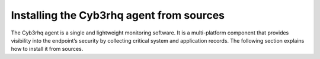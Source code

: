 .. Copyright (C) 2015, Cyb3rhq, Inc.

.. meta::
  :description: Learn more about how to install the Cyb3rhq agent from sources. Cyb3rhq can be installed on all major operating systems, including Linux, Windows, macOS, among others.

Installing the Cyb3rhq agent from sources
=======================================

The Cyb3rhq agent is a single and lightweight monitoring software. It is a multi-platform component that provides visibility into the endpoint’s security by collecting critical system and application records. The following section explains how to install it from sources.

.. tabs::

    .. group-tab:: Linux

        .. note::
        
           You need root user privileges to run all the commands described below. Since Cyb3rhq 3.5, it is necessary to have an Internet connection when following this process.

        .. note::
        
            CMake 3.12.4 is the minimal library version required to build the Cyb3rhq agent solution.

        .. note::
        
            GCC 9.4 is the minimal compiler version required to build the Cyb3rhq agent solution.

        #.  Install development tools and compilers. In Linux, this can easily be done using your distribution’s package manager:

            .. tabs::

                .. group-tab:: Yum

                    .. tabs::

                        .. tab:: CentOS 6/7

                            .. code-block:: console

                                # yum update -y
                                # yum install make gcc gcc-c++ policycoreutils-python automake autoconf libtool centos-release-scl openssl-devel wget bzip2 procps -y
                                # curl -OL http://packages.cyb3rhq.com/utils/gcc/gcc-9.4.0.tar.gz && tar xzf gcc-9.4.0.tar.gz  && cd gcc-9.4.0/ && ./contrib/download_prerequisites && ./configure --enable-languages=c,c++ --prefix=/usr --disable-multilib --disable-libsanitizer && make -j$(nproc) && make install && ln -fs /bin/g++ /usr/bin/c++ && ln -fs /bin/gcc /usr/bin/cc && cd .. && rm -rf gcc-*

                            CMake 3.18 installation

                            .. code-block:: console

                                # curl -OL https://packages.cyb3rhq.com/utils/cmake/cmake-3.18.3.tar.gz && tar -zxf cmake-3.18.3.tar.gz
                                # cd cmake-3.18.3 && ./bootstrap --no-system-curl
                                # make -j$(nproc) && make install
                                # cd .. && rm -rf cmake-*

                        .. tab:: CentOS 8

                            .. code-block:: console

                                # yum install make gcc gcc-c++ python3 python3-policycoreutils automake autoconf libtool openssl-devel cmake procps -y
                                # curl -OL http://packages.cyb3rhq.com/utils/gcc/gcc-9.4.0.tar.gz && tar xzf gcc-9.4.0.tar.gz  && cd gcc-9.4.0/ && ./contrib/download_prerequisites && ./configure --enable-languages=c,c++ --prefix=/usr --disable-multilib --disable-libsanitizer && make -j$(nproc) && make install && ln -fs /bin/g++ /usr/bin/c++ && ln -fs /bin/gcc /usr/bin/cc && cd .. && rm -rf gcc-*
                                # yum-config-manager --enable powertools
                                # yum install libstdc++-static -y

                            CMake 3.18 installation

                            .. code-block:: console

                                # curl -OL https://packages.cyb3rhq.com/utils/cmake/cmake-3.18.3.tar.gz && tar -zxf cmake-3.18.3.tar.gz && cd cmake-3.18.3 && ./bootstrap --no-system-curl && make -j$(nproc) && make install
                                # cd .. && rm -rf cmake-*
                                # export PATH=/usr/local/bin:$PATH

                .. group-tab:: APT

                    .. code-block:: console

                        # apt-get install python gcc g++ make libc6-dev curl policycoreutils automake autoconf libtool libssl-dev procps

                    CMake 3.18 installation

                    .. code-block:: console

                        # curl -OL https://packages.cyb3rhq.com/utils/cmake/cmake-3.18.3.tar.gz && tar -zxf cmake-3.18.3.tar.gz && cd cmake-3.18.3 && ./bootstrap --no-system-curl && make -j$(nproc) && make install
                        # cd .. && rm -rf cmake-*

                .. group-tab:: ZYpp

                    .. code-block:: console

                        # zypper install -y make gcc gcc-c++ policycoreutils-python automake autoconf libtool libopenssl-devel curl

                    CMake 3.18 installation

                    .. code-block:: console

                        # curl -OL https://packages.cyb3rhq.com/utils/cmake/cmake-3.18.3.tar.gz && tar -zxf cmake-3.18.3.tar.gz && cd cmake-3.18.3 && ./bootstrap --no-system-curl && make -j$(nproc) && make install
                        # cd .. && rm -rf cmake-*

                    .. note::
                    
                        For Suse 11, it is possible that some of the tools are not found in the package manager, in that case you can add the following official repository:

                            .. code-block:: console

                                # zypper addrepo http://download.opensuse.org/distribution/11.4/repo/oss/ oss

                .. group-tab:: Pacman
                
                    GCC/G++ 9.4 is the recommended version to build cyb3rhq.

                    .. code-block:: console

                        # pacman --noconfirm -Syu curl gcc make sudo wget expect gnupg perl-base perl fakeroot python brotli automake autoconf libtool gawk libsigsegv nodejs base-devel inetutils cmake

                .. group-tab:: APK

                    Alpine Package Keeper is the default package manager that Alpine Linux uses to manage its packages.

                    .. code-block:: console

                        # apk --update add automake autoconf cmake curl gcc gettext-dev g++ linux-headers libgcc libtool make procps python3 openssl-dev 

        #.  Download and extract the latest version:

            .. code-block:: console

                # curl -Ls https://github.com/cyb3rhq/cyb3rhq/archive/v|CYB3RHQ_CURRENT_FROM_SOURCES|.tar.gz | tar zx

        #.  Run the ``install.sh`` script. This will run a wizard that will guide you through the installation process using the Cyb3rhq sources:

            .. code-block:: console

                # cd cyb3rhq-|CYB3RHQ_CURRENT_FROM_SOURCES|
                # ./install.sh

            If you have previously compiled for another platform, you must clean the build using the Makefile in ``src``:

            .. code-block:: console

                # cd cyb3rhq-|CYB3RHQ_CURRENT_FROM_SOURCES|
                # make -C src clean
                # make -C src clean-deps

            .. note::
            
                During the installation, users can decide the installation path. Execute the ``./install.sh`` and select the language, set the installation mode to ``agent``, then set the installation path (``Choose where to install Cyb3rhq [/var/ossec]``). The default path of installation is ``/var/ossec``. A commonly used custom path might be ``/opt``. When choosing a different path than the default, if the directory already exists, the installer will ask to delete the directory or proceed by installing Cyb3rhq inside it. You can also run an :doc:`unattended installation </user-manual/reference/unattended-installation>`.

        #.  The script will ask about what kind of installation you want. Type agent in order to install a Cyb3rhq agent:

            .. code-block:: none
                :class: output

                1- What kind of installation do you want (manager, agent, local, hybrid or help)? agent

                
        .. rubric:: Next steps
           :class: h2
           
        Now that the agent is installed, the next step is to enroll the agent with the Cyb3rhq server. For more information about this process, please check the :doc:`/user-manual/agent/agent-enrollment/index` section.

        .. raw:: html

            <h2>Uninstall</h2>

        To uninstall the Cyb3rhq agent, set CYB3RHQ_HOME with the current installation path:

        .. code-block:: console

            # CYB3RHQ_HOME="/CYB3RHQ/INSTALLATION/PATH"

        Stop the service:

        .. code-block:: console

            # service cyb3rhq-agent stop 2> /dev/null

        Stop the daemon:

        .. code-block:: console

            # $CYB3RHQ_HOME/bin/cyb3rhq-control stop 2> /dev/null

        Remove the installation folder and all its content:

        .. code-block:: console

            # rm -rf $CYB3RHQ_HOME

        Delete the service:
        
        .. tabs::
          
            .. tab:: SysV init

                .. code-block:: console

                    # [ -f /etc/rc.local ] && sed -i'' '/cyb3rhq-control start/d' /etc/rc.local
                    # find /etc/{init.d,rc*.d} -name "*cyb3rhq*" | xargs rm -f

            .. tab:: Systemd

                .. code-block:: console

                    # find /etc/systemd/system -name "cyb3rhq*" | xargs rm -f
                    # systemctl daemon-reload

        Remove Cyb3rhq user and group:

            .. code-block:: console

                # userdel cyb3rhq 2> /dev/null
                # groupdel cyb3rhq 2> /dev/null

    .. group-tab:: Windows

        .. note::
        
            The following procedure has been tested on Ubuntu 22.04 and may work with other Debian/Ubuntu versions as well. It is required to use MinGW 10.

        #.  Set up the Ubuntu build environment. Install these dependencies to build the Windows Cyb3rhq agent installer on Ubuntu:

            .. code-block:: console

                # apt-get install curl gcc-mingw-w64 g++-mingw-w64-i686 g++-mingw-w64-x86-64 nsis make cmake

        #.  Set up Windows build environment. To generate the installer, the following dependencies must be in place on the Windows machine:

            -   `WiX Toolset <http://wixtoolset.org/>`_.
            -   .NET framework 3.5.1.
            -   Microsoft Windows SDK.

        #.  Download the Cyb3rhq source code on the Ubuntu machine and unzip it:

            .. code-block:: console

                # curl -Ls https://github.com/cyb3rhq/cyb3rhq/archive/v|CYB3RHQ_CURRENT_FROM_SOURCES|.tar.gz | tar zx
                # cd cyb3rhq-|CYB3RHQ_CURRENT_FROM_SOURCES|/src

        #.  Compile the Agent by running the ``make`` command:

            .. code-block:: console

                # make deps TARGET=winagent
                # make TARGET=winagent

            The following output will appear at the end of the building process:

            .. code-block:: none
                :class: output

                Done building winagent

        #.  Moves the entire repository to the Windows machine. It is recommended to compress it to speed up the process.

            .. code-block:: console

                # cd ../.. && zip -r cyb3rhq.zip cyb3rhq-|CYB3RHQ_CURRENT_FROM_SOURCES|

        #.  Decompress the repository on the Windows machine, run the ``cyb3rhq-installer-build-msi.bat`` script from the win32 folder.

            .. code-block:: doscon

                > cd cyb3rhq-|CYB3RHQ_CURRENT_FROM_SOURCES|\src\win32
                > .\cyb3rhq-installer-build-msi.bat

            If you do not want to sign the installer, you will have to comment or delete the signtool line in the previous script.

            .. code-block:: doscon

                :: signtool sign /a /tr http://timestamp.digicert.com /d "%MSI_NAME%" /fd SHA256 /td SHA256 "%MSI_NAME%"
                
        #.  Specify the version and the revision number when prompted. This will also generate the Windows installer file. In the following output, the version is set as |CYB3RHQ_CURRENT_WIN_FROM_SOURCES| and the revision is set as |CYB3RHQ_CURRENT_WIN_FROM_SOURCES_REV|. This generates the Windows installer ``cyb3rhq-agent-|CYB3RHQ_CURRENT_WIN_FROM_SOURCES|-|CYB3RHQ_CURRENT_WIN_FROM_SOURCES_REV|.msi``
        
            .. code-block:: doscon
            
                C:\cyb3rhq\cyb3rhq-|CYB3RHQ_CURRENT_FROM_SOURCES|\src\win32>REM IF VERSION or REVISION are empty, ask for their value

                C:\cyb3rhq\cyb3rhq-|CYB3RHQ_CURRENT_FROM_SOURCES|\src\win32>IF [] == [] set /p VERSION=Enter the version of the Cyb3rhq agent (x.y.z):
                Enter the version of the Cyb3rhq agent (x.y.z):|CYB3RHQ_CURRENT_WIN_FROM_SOURCES|

                C:\cyb3rhq\cyb3rhq-|CYB3RHQ_CURRENT_FROM_SOURCES|\src\win32>IF [] == [] set /p REVISION=Enter the revision of the Cyb3rhq agent:
                Enter the revision of the Cyb3rhq agent:1

                C:\cyb3rhq\cyb3rhq-|CYB3RHQ_CURRENT_FROM_SOURCES|\src\win32>SET MSI_NAME=cyb3rhq-agent-|CYB3RHQ_CURRENT_WIN_FROM_SOURCES|-|CYB3RHQ_CURRENT_WIN_FROM_SOURCES_REV|.msi

        #.   Proceed to install cyb3rhq-agent-|CYB3RHQ_CURRENT_FROM_SOURCES|-|CYB3RHQ_CURRENT_WIN_FROM_SOURCES_REV|.msi  by following the :doc:`installation guide </installation-guide/cyb3rhq-agent/cyb3rhq-agent-package-windows>`.

        .. rubric:: Next steps
           :class: h2
           
        Now that the agent is installed, the next step is to enroll the agent with the Cyb3rhq server. For more information about this process, please check the :doc:`/user-manual/agent/agent-enrollment/index` section.

        .. raw:: html

            <h2>Uninstall</h2>

        To uninstall the agent, the original MSI file will be needed to perform the unattended process:

        .. code-block:: doscon

            msiexec.exe /x cyb3rhq-agent-|CYB3RHQ_CURRENT_WIN_FROM_SOURCES|-|CYB3RHQ_CURRENT_WIN_FROM_SOURCES_REV|.msi /qn

    .. group-tab:: macOS

        #. Install brew, a package manager for macOS:

            .. code-block:: console

                $ /bin/bash -c "$(curl -fsSL https://raw.githubusercontent.com/Homebrew/install/HEAD/install.sh)"

            .. warning::
                In some macOS versions, this first command may fail reporting that `homebrew/core` is shallow clone. If this happens, run the following commands to solve it.

                .. code-block:: console

                    $ rm -rf "/usr/local/Homebrew/Library/Taps/homebrew/homebrew-core"
                    $ brew tap homebrew/core

                After that, run again the first one to properly install brew:

                .. code-block:: console

                    $ /bin/bash -c "$(curl -fsSL https://raw.githubusercontent.com/Homebrew/install/HEAD/install.sh)"

        #. Install development tools and compilers through brew.

            .. code-block:: console

                $ brew install automake autoconf libtool cmake

        #.  Download and extract the latest version:

            .. code-block:: console

                # curl -Ls https://github.com/cyb3rhq/cyb3rhq/archive/v|CYB3RHQ_CURRENT_FROM_SOURCES|.tar.gz | tar zx

            .. note::
            
                All the commands described below need to be executed with root user privileges.

        #.  Run the ``install.sh`` script. This will run a wizard that will guide you through the installation process using the Cyb3rhq sources:

            .. code-block:: console

                # cd cyb3rhq-|CYB3RHQ_CURRENT_FROM_SOURCES|
                # USER_DIR="/Library/Ossec" ./install.sh

            .. note::
            
                Note that with the variable ``USER_DIR``, it has been indicated that the agent installation path is ``/Library/Ossec``

            If you have previously compiled for another platform, you must clean the build using the Makefile in ``src``:

            .. code-block:: console

                # cd cyb3rhq-|CYB3RHQ_CURRENT_FROM_SOURCES|
                # make -C src clean
                # make -C src clean-deps

            .. note::
            
                During the installation, users can decide the installation path. Execute the ``./install.sh`` and select the language, set the installation mode to ``agent``, then set the installation path (``Choose where to install Cyb3rhq [/Library/Ossec]``). The default path of installation is ``/Library/Ossec``. When choosing a different path than the default, if the directory already exists, the installer will ask to delete the directory or proceed by installing Cyb3rhq inside it. You can also run an :doc:`unattended installation </user-manual/reference/unattended-installation>`.

        #. The script will ask about what kind of installation you want. Type agent in order to install a Cyb3rhq agent:

            .. code-block:: none
                :class: output

                1- What kind of installation do you want (manager, agent, local, hybrid, or help)? agent

        .. rubric:: Next steps
           :class: h2
          
        Now that the agent is installed, the next step is to enroll the agent with the Cyb3rhq server. For more information about this process, please check the :doc:`/user-manual/agent/agent-enrollment/index` section.

        .. raw:: html

            <h2>Uninstall</h2>

        To uninstall Cyb3rhq agent, set ``CYB3RHQ_HOME`` with the current installation path:

        .. code-block:: console

            # CYB3RHQ_HOME="/CYB3RHQ/INSTALLATION/PATH"

        Stop the service:

        .. code-block:: console

            # service cyb3rhq-agent stop 2> /dev/null

        Stop the daemon:

        .. code-block:: console

            # $CYB3RHQ_HOME/bin/cyb3rhq-control stop 2> /dev/null

        Remove the installation folder and all its content:

        .. code-block:: console

            # rm -rf $CYB3RHQ_HOME

        Delete the service:

        .. code-block:: console

            # rm -rf /Library/StartupItems/CYB3RHQ

        Remove Cyb3rhq user and group:

        .. code-block:: console

            # dscl . -delete "/Users/cyb3rhq" > /dev/null 2>&1
            # dscl . -delete "/Groups/cyb3rhq" > /dev/null 2>&1

    .. group-tab:: AIX

        AIX 6.1 TL9 or greater is the supported version for the following installation procedure. 

        .. note::

            All the commands described below need to be executed with root user privileges. Since Cyb3rhq 3.5, it is necessary to have an Internet connection when following this process.

        #.  Install development tools and compilers.

            #.  Download the ``wget`` tool.

                .. code-block:: console

                    # rpm -Uvh --nodeps http://packages-dev.cyb3rhq.com/deps/aix/wget-1.19-1.aix6.1.ppc.rpm

            #.  Download the following script.

                .. code-block:: console

                    # wget https://raw.githubusercontent.com/cyb3rhq/cyb3rhq-packages/|CYB3RHQ_CURRENT_MINOR_FROM_SOURCES|/aix/generate_cyb3rhq_packages.sh --no-check-certificate

                .. note::
                
                    If you can’t download the script this way, then you should download it using another machine and copy it to the AIX machine via the scp utility.

            #.  Download bash and libiconv.
            
                .. code-block:: console
                
                    # rpm -Uvh --nodeps http://packages-dev.cyb3rhq.com/deps/aix/bash-4.4-4.aix6.1.ppc.rpm
                    # rpm -Uvh --nodeps http://packages-dev.cyb3rhq.com/deps/aix/libiconv-1.14-22.aix6.1.ppc.rpm

            #.  Install the necessary dependencies using the script.

                .. code-block:: console

                    # chmod +x generate_cyb3rhq_packages.sh
                    # ./generate_cyb3rhq_packages.sh -e

            .. note::
            
                This step may take a few minutes.

        #.  Download the latest version.

            .. code-block:: console

                # wget -O cyb3rhq.tar.gz --no-check-certificate https://api.github.com/repos/cyb3rhq/cyb3rhq/tarball/v|CYB3RHQ_CURRENT_FROM_SOURCES| 
                # gunzip -c cyb3rhq.tar.gz | tar -xvf -

            .. note::
            
                If you can't download the repository this way, then you should copy it via the scp utility.

        #.  Compile the sources.

            .. code-block:: console

                # cd cyb3rhq-|CYB3RHQ_CURRENT_FROM_SOURCES|
                # cd src
                # gmake clean-deps
                # gmake clean
                # gmake deps TARGET=agent RESOURCES_URL=http://packages.cyb3rhq.com/deps/27
                # gmake TARGET=agent USE_SELINUX=no PREFIX=/var/ossec

        #.  Run the ``install.sh`` script. This will run a wizard that will guide you through the installation process using the Cyb3rhq sources:

            .. code-block:: console

                # cd ..
                # ./install.sh

            If you have previously compiled for another platform, you must clean the build using the Makefile in ``src``:

            .. code-block:: console

                # gmake -C src clean-deps
                # gmake -C src clean

            .. note::
            
                During the installation, users can decide the installation path. Execute the ``./install.sh`` and select the language, set the installation mode to ``agent``, then set the installation path (``Choose where to install Cyb3rhq [/var/ossec]``). The default path of installation is ``/var/ossec``. A commonly used custom path might be ``/opt``. When choosing a different path than the default, if the directory already exists, the installer will ask to delete the directory or proceed by installing Cyb3rhq inside it. You can also run an  :doc:`unattended installation </user-manual/reference/unattended-installation>`.

        #.  Finally, apply the following configuration:

            .. code-block:: console

                # sed '/System inventory/,/^$/{/^$/!d;}' /var/ossec/etc/ossec.conf > /var/ossec/etc/ossec.conf.tmp
                # mv /var/ossec/etc/ossec.conf.tmp /var/ossec/etc/ossec.conf

            .. note::
            
                Note that the above commands have been executed for the default installation path ``/var/ossec``. If you have installed the agent in another path, you will have to modify the path of those commands.

        .. rubric:: Next steps
           :class: h2
          
        Now that the agent is installed, the next step is to enroll the agent with the Cyb3rhq server. For more information about this process, please check the :doc:`/user-manual/agent/agent-enrollment/index` section.

        .. raw:: html

            <h2>Uninstall</h2>

        To uninstall Cyb3rhq agent, set ``CYB3RHQ_HOME`` with the current installation path:

            .. code-block:: console

                # CYB3RHQ_HOME="/CYB3RHQ/INSTALLATION/PATH"

        Stop the service:

            .. code-block:: console

                # service cyb3rhq-agent stop 2> /dev/null

        Stop the daemon:

            .. code-block:: console

                # $CYB3RHQ_HOME/bin/cyb3rhq-control stop 2> /dev/null

        Remove the installation folder and all its content:

            .. code-block:: console

                # rm -rf $CYB3RHQ_HOME

        Delete the service:

            .. code-block:: console

                # find /etc/rc.d -name "*cyb3rhq*" | xargs rm -f

        Remove Cyb3rhq user and group:

            .. code-block:: console

                # userdel cyb3rhq 2> /dev/null
                # groupdel cyb3rhq 2> /dev/null

    .. group-tab:: HP-UX

        .. note::
        
            All the commands described below need to be executed with root user privileges. Since Cyb3rhq 3.5, it is necessary to have an Internet connection when following this process.

        #.  Install development tools and compilers.

            #.  Download the ``depothelper-2.10-hppa_32-11.31.depot`` file.

                .. code-block:: console

                    # /usr/local/bin/wget https://github.com/cyb3rhq/cyb3rhq-packages/raw/master/hp-ux/depothelper-2.10-hppa_32-11.31.depot --no-check-certificate

                .. note::
                
                    If you can’t download the script this way, then you should download it using another machine and copy it to the HP-UX machine via the scp utility.

            #.  Install the package manager. The absolute path to the depot file is used.

                .. code-block:: console

                    # swinstall -s /ABSOLUTE/PATH/depothelper-2.10-hppa_32-11.31.depot \*

            #.  Download the ``wget`` tool (If it is not installed).

                .. code-block:: console

                    # /usr/local/bin/depothelper -f wget

            #.  Download the following script

                .. code-block:: console

                    # /usr/local/bin/wget https://raw.githubusercontent.com/cyb3rhq/cyb3rhq-packages/master/hp-ux/generate_cyb3rhq_packages.sh --no-check-certificate

                .. note::
                
                    If you can't download the script this way, then you should copy it via the scp utility.

            #.  Install the necessary dependencies using the script.

                .. code-block:: console

                    # chmod +x generate_cyb3rhq_packages.sh
                    # ./generate_cyb3rhq_packages.sh -e

            .. note::
            
                This step may take a long time.

        #.  Download the latest version.

            .. code-block:: console

                # /usr/local/bin/curl -k -L -O https://github.com/cyb3rhq/cyb3rhq/archive/v|CYB3RHQ_CURRENT_FROM_SOURCES|.zip && /usr/local/bin/unzip v|CYB3RHQ_CURRENT_FROM_SOURCES|

            .. note::
            
                If you can't download the repository this way, then you should copy it via the scp utility.

        #.  Compile the sources.

            .. code-block:: console

                # cd cyb3rhq-|CYB3RHQ_CURRENT_FROM_SOURCES|
                # /usr/local/bin/gmake -C src deps RESOURCES_URL=http://packages.cyb3rhq.com/deps/27 TARGET=agent
                # /usr/local/bin/gmake -C src TARGET=agent USE_SELINUX=no

        #.  Run the ``install.sh`` script. This will run a wizard that will guide you through the installation process using the Cyb3rhq sources:

            .. code-block:: console

                # ./install.sh

            If you have previously compiled for another platform, you must clean the build using the Makefile in ``src``:

            .. code-block:: console

                # /usr/local/bin/gmake -C src clean-deps
                # /usr/local/bin/gmake -C src clean

            .. note::
            
                During the installation, users can decide the installation path. Execute the ``./install.sh`` and select the language, set the installation mode to ``agent``, then set the installation path (``Choose where to install Cyb3rhq [/var/ossec]``). The default path of installation is ``/var/ossec``. A commonly used custom path might be ``/opt``. When choosing a different path than the default, if the directory already exists, the installer will ask to delete the directory or proceed by installing Cyb3rhq inside it. You can also run an  :doc:`unattended installation </user-manual/reference/unattended-installation>`.

        .. rubric:: Next steps
           :class: h2
          
        Now that the agent is installed, the next step is to enroll the agent with the Cyb3rhq server. For more information about this process, please check the :doc:`/user-manual/agent/agent-enrollment/index` section.

        .. raw:: html

            <h2>Uninstall</h2>

        To uninstall Cyb3rhq agent, set ``CYB3RHQ_HOME`` with the current installation path:

        .. code-block:: console

            # CYB3RHQ_HOME="/CYB3RHQ/INSTALLATION/PATH"

        Stop the service:

            .. code-block:: console

                # service cyb3rhq-agent stop 2> /dev/null

        Stop the daemon:

            .. code-block:: console

                # $CYB3RHQ_HOME/bin/cyb3rhq-control stop 2> /dev/null

        Remove the installation folder and all its content:

            .. code-block:: console

                # rm -rf $CYB3RHQ_HOME

        Delete the service:

            .. code-block:: console

                # find /sbin/{init.d,rc*.d} -name "*cyb3rhq*" | xargs rm -f

        Remove Cyb3rhq user and group:

            .. code-block:: console

                # userdel cyb3rhq 2> /dev/null
                # groupdel cyb3rhq 2> /dev/null

    .. group-tab:: Solaris

        This section describes how to download and build the Cyb3rhq agent from sources for the following Solaris versions:

        -   For Solaris i386
        -   For Solaris SPARC

        .. tabs::

            .. tab:: Solaris 10

                .. note::
                
                    All the commands described below need to be executed with root user privileges. Since Cyb3rhq 3.5, it is necessary to have an Internet connection when following this process.

                #.  Install development tools and compilers.

                    #.  Run the bash shell and install pkgutil.

                        .. code-block:: console

                            # bash
                            # PATH="${PATH}:/usr/sbin:/usr/bin:/usr/sbin/:/opt/csw/gnu/:/usr/sfw/bin/:/opt/csw/bin/"
                            # export PATH
                            # pkgadd -d http://get.opencsw.org/now

                    #.  Install the following tools:

                        .. code-block:: console

                            # /opt/csw/bin/pkgutil -y -i git cmake automake autoconf gmake libtool wget curl gcc5core gcc5g++ gtar

                    #.  Download and build the gcc/g++ 5.5 compiler:

                        .. code-block:: console

                            # curl -L http://packages.cyb3rhq.com/utils/gcc/gcc-5.5.0.tar.gz | gtar xz && cd gcc-5.5.0
                            # curl -L http://packages.cyb3rhq.com/utils/gcc/mpfr-2.4.2.tar.bz2 | gtar xj && mv mpfr-2.4.2 mpfr
                            # curl -L http://packages.cyb3rhq.com/utils/gcc/gmp-4.3.2.tar.bz2 | gtar xj && mv gmp-4.3.2 gmp
                            # curl -L http://packages.cyb3rhq.com/utils/gcc/mpc-0.8.1.tar.gz | gtar xz && mv mpc-0.8.1 mpc
                            # curl -L http://packages.cyb3rhq.com/utils/gcc/isl-0.14.tar.bz2 | gtar xj && mv isl-0.14 isl
                            # unset CPLUS_INCLUDE_PATH && unset LD_LIBRARY_PATH
                            # export PATH=/usr/sbin:/usr/bin:/usr/ccs/bin:/opt/csw/bin
                            # mkdir -p /usr/local
                            # ./configure --prefix=/usr/local/gcc-5.5.0 --enable-languages=c,c++ --disable-multilib --disable-libsanitizer --disable-bootstrap --with-ld=/usr/ccs/bin/ld --without-gnu-ld --with-gnu-as --with-as=/opt/csw/bin/gas
                            # gmake && gmake install
                            # export CPLUS_INCLUDE_PATH=/usr/local/gcc-5.5.0/include/c++/5.5.0
                            # export LD_LIBRARY_PATH=/usr/local/gcc-5.5.0/lib
                            # echo "export PATH=/usr/sbin:/usr/bin:/usr/ccs/bin:/opt/csw/bin" >> /etc/profile
                            # echo "export CPLUS_INCLUDE_PATH=/usr/local/gcc-5.5.0/include/c++/5.5.0" >> /etc/profile
                            # echo "export LD_LIBRARY_PATH=/usr/local/gcc-5.5.0/lib" >> /etc/profile
                            # rm -rf gcc-*
                            # ln -sf /usr/local/gcc-5.5.0/bin/g++ /usr/bin/g++
                            # cd ..

                        .. note::
                        
                            The ``gmake`` step will take several minutes to complete. This is normal behavior.

                    #.  Install cmake library:

                        .. code-block:: console

                            # curl -sL http://packages.cyb3rhq.com/utils/cmake/cmake-3.18.3.tar.gz | gtar xz
                            # cd cmake-3.18.3
                            # ./bootstrap
                            # gmake && gmake install
                            # cd .. && rm -rf cmake-3.18.3
                            # ln -sf /usr/local/bin/cmake /usr/bin/cmake

                    #.  Download and install perl 5.10.1.
                    
                        .. code-block:: console
                        
                            # wget http://www.cpan.org/src/5.0/perl-5.10.1.tar.gz
                            # gunzip ./perl-5.10.1.tar.gz && tar xvf perl-5.10.1.tar
                            # cd perl-5.10.1
                            # ./Configure -Dcc=gcc -d -e -s
                            # gmake clean && gmake -d -s
                            # gmake install -d -s
                            # cd ..
                    
                    #.  Remove the old version of perl and replace it with perl 5.10.1.
                    
                        .. code-block:: console
                        
                            # rm /usr/bin/perl
                            # mv /opt/csw/bin/perl5.10.1 /usr/bin/
                            # mv /usr/bin/perl5.10.1 /usr/bin/perl
                            # rm -rf perl-5.10.1*

                #.  Download the latest version of Cyb3rhq.

                    .. code-block:: console

                        # /opt/csw/bin/git clone -b v|CYB3RHQ_CURRENT_FROM_SOURCES| https://github.com/cyb3rhq/cyb3rhq.git

                #.  Compile the sources.

                    *   For Solaris 10 i386:

                        .. code-block:: console

                            # export PATH=/usr/local/gcc-5.5.0/bin:/usr/sbin:/usr/bin:/usr/ccs/bin:/opt/csw/bin:/opt/csw/gnu
                            # export CPLUS_INCLUDE_PATH=/usr/local/gcc-5.5.0/include/c++/5.5.0
                            # export LD_LIBRARY_PATH=/usr/local/gcc-5.5.0/lib
                            # cd cyb3rhq/src
                            # gmake clean
                            # gmake deps TARGET=agent 
                            # gmake -j 4 TARGET=agent PREFIX=/var/ossec USE_SELINUX=no
                            # cd ..

                    *   For Solaris 10 SPARC:

                        .. code-block:: console

                            # export PATH=/usr/local/gcc-5.5.0/bin:/usr/sbin:/usr/bin:/usr/ccs/bin:/opt/csw/bin:/opt/csw/gnu
                            # export CPLUS_INCLUDE_PATH=/usr/local/gcc-5.5.0/include/c++/5.5.0
                            # export LD_LIBRARY_PATH=/usr/local/gcc-5.5.0/lib
                            # cd cyb3rhq/src
                            # gmake clean
                            # gmake deps TARGET=agent RESOURCES_URL=http://packages.cyb3rhq.com/deps/27
                            # gmake -j 4 TARGET=agent PREFIX=/var/ossec USE_SELINUX=no
                            USE_BIG_ENDIAN=yes
                            # cd ..

                #.  Patch solaris 10 sh files to change the shebang.

                    .. code-block:: console

                        # for file in $(find . -name "*.sh");do
                        sed 's:#!/bin/sh:#!/usr/xpg4/bin/sh:g' $file > $file.new
                        mv $file.new $file && chmod +x $file
                        done

                #.  Run the ``install.sh`` script. This will run a wizard that will guide you through the installation process using the Cyb3rhq sources:

                    .. code-block:: console

                        # bash install.sh

                    If you have previously compiled for another platform, you must clean the build using the Makefile in src:

                    .. code-block:: console

                        # gmake -C src clean
                        # gmake -C src clean-deps

                    .. note::

                        During the installation, users can decide the installation path. Execute the ``./install.sh`` and select the language, set the installation mode to ``agent``, then set the installation path (``Choose where to install Cyb3rhq [/var/ossec]``). The default path of installation is ``/var/ossec``. A commonly used custom path might be ``/opt``. When choosing a different path than the default, if the directory already exists, the installer will ask to delete the directory or proceed by installing Cyb3rhq inside it. You can also run an :doc:`unattended installation </user-manual/reference/unattended-installation>`.

                #. The script will ask about what kind of installation you want. Type ``agent`` in order to install a Cyb3rhq agent:

                    .. code-block:: none
                        :class: output

                        1- What kind of installation do you want (manager, agent, local, hybrid, or help)? agent

                .. rubric:: Next steps
                   :class: h2
                  
                Now that the agent is installed, the next step is to enroll the agent with the Cyb3rhq server. For more information about this process, please check the :doc:`/user-manual/agent/agent-enrollment/index` section.

                .. raw:: html

                    <h3>Uninstall</h3>

                To uninstall Cyb3rhq agent, set ``CYB3RHQ_HOME`` with the current installation path:

                .. code-block:: console

                    # CYB3RHQ_HOME="/CYB3RHQ/INSTALLATION/PATH"

                Stop the service:

                .. code-block:: console

                    # service cyb3rhq-agent stop 2> /dev/null

                Stop the daemon:

                .. code-block:: console

                    # $CYB3RHQ_HOME/bin/cyb3rhq-control stop 2> /dev/null

                Remove the installation folder and all its content:

                .. code-block:: console

                    # rm -rf $CYB3RHQ_HOME

                Delete the service:

                .. code-block:: console

                    # find /etc/{init.d,rc*.d} -name "*cyb3rhq*" | xargs rm -f

                Remove Cyb3rhq user and group:

                .. code-block:: console

                    # userdel cyb3rhq 2> /dev/null
                    # groupdel cyb3rhq 2> /dev/null

            .. tab:: Solaris 11

                .. note::
                
                    All the commands described below need to be executed with root user privileges. Since Cyb3rhq 3.5, it is necessary to have an Internet connection when following this process.

                #.  Install development tools and build the needed compilers.

                    #.  Install pkgutil and update it.

                        .. code-block:: console

                            # pkgadd -d http://get.opencsw.org/now
                            # export PATH="${PATH}:/usr/sfw/bin:/opt/csw/bin:/opt/ccs/bin"
                            # pkgutil -y -U

                    #.  Install python 2.7. 

                        .. code-block:: console

                            # /opt/csw/bin/pkgutil -y -i python27
                            # ln -sf /opt/csw/bin/python2.7 /usr/bin/python

                    #.  Install the following tools:

                        .. code-block:: console

                            # /opt/csw/bin/pkgutil -y -i git gmake cmake gcc5core gcc5g++

                    #.  Install a gcc version to include all files needed in the next step:

                        .. code-block:: console

                            # pkg install gcc-45

                    #.  Download and build the gcc/g++ 5.5 compiler:

                        .. code-block:: console

                            # curl -O https://packages.cyb3rhq.com/utils/gcc/gcc-5.5.0.tar.gz && gtar xzf gcc-5.5.0.tar.gz
                            # ln -sf gcc-5.5.0 gcc
                            # cd gcc && ./contrib/download_prerequisites
                            # cd .. && mkdir -p gcc-build && cd gcc-build
                            # ../gcc/configure --prefix=/usr/local/gcc-5.5.0 --enable-languages=c,c++ --disable-multilib --disable-libsanitizer --disable-bootstrap --with-ld=/usr/ccs/bin/ld --without-gnu-ld --with-gnu-as --with-as=/opt/csw/bin/gas
                            # gmake
                            # gmake install
                            # export PATH=/usr/local/gcc-5.5.0/bin/:/usr/local/bin/:/usr/bin/:/usr/sbin/:$PATH
                            # export CPLUS_INCLUDE_PATH=/usr/local/gcc-5.5.0/include/c++/5.5.0/
                            # export LD_LIBRARY_PATH=/usr/local/gcc-5.5.0/lib/
                            # cd ..

                        .. note::
                        
                            The ``gmake`` step will take several minutes to complete. This is normal behavior.

                    #.  Install cmake library:

                        .. code-block:: console

                            # curl -O -L https://packages.cyb3rhq.com/utils/cmake/cmake-3.18.3.tar.gz && gtar xzf cmake-3.18.3.tar.gz && ln -sf cmake-3.18.3 cmake
                            # cd cmake && ./bootstrap
                            # gmake
                            # gmake install
                            # cd .. && rm -rf cmake-*

                #.  Download the latest version.

                    .. code-block:: console

                        # git clone -b v|CYB3RHQ_CURRENT_FROM_SOURCES| https://github.com/cyb3rhq/cyb3rhq.git

                    .. note::
                    
                        If you can’t download the file due to an Open SSL error, then you should copy the directory with the scp utility.

                #.  Run the ``install.sh`` script. This will run a wizard that will guide you through the installation process using the Cyb3rhq sources:

                    .. code-block:: console

                        # cd cyb3rhq*
                        # ./install.sh

                    If you have previously compiled for another platform, you must clean the build using the Makefile in ``src``:

                    .. code-block:: console

                        # gmake -C src clean
                        # gmake -C src clean-deps

                    .. note::

                        During the installation, users can decide the installation path. Execute the ``./install.sh`` and select the language, set the installation mode to ``agent``, then set the installation path (``Choose where to install Cyb3rhq [/var/ossec]``). The default path of installation is ``/var/ossec``. A commonly used custom path might be ``/opt``. When choosing a different path than the default, if the directory already exists, the installer will ask to delete the directory or proceed by installing Cyb3rhq inside it. You can also run an :doc:`unattended installation </user-manual/reference/unattended-installation>`.
                    

                #.  The script will ask about what kind of installation you want. Type ``agent`` in order to install a Cyb3rhq agent:

                    .. code-block:: none
                        :class: output

                        1- What kind of installation do you want (manager, agent, local, hybrid, or help)? agent

                .. rubric:: Next steps
                   :class: h2
                  
                Now that the agent is installed, the next step is to enroll the agent with the Cyb3rhq server. For more information about this process, please check the :doc:`/user-manual/agent/agent-enrollment/index` section.

                .. raw:: html

                    <h3>Uninstall</h3>

                To uninstall the Cyb3rhq agent, set CYB3RHQ_HOME with the current installation path:

                .. code-block:: console

                    # CYB3RHQ_HOME="/CYB3RHQ/INSTALLATION/PATH"

                Stop the service:

                .. code-block:: console

                    # service cyb3rhq-agent stop 2> /dev/null

                Stop the daemon:

                .. code-block:: console

                    # $CYB3RHQ_HOME/bin/cyb3rhq-control stop 2> /dev/null

                Remove the installation folder and all its content:

                .. code-block:: console

                    # rm -rf $CYB3RHQ_HOME

                Delete the service:

                .. code-block:: console

                    # find /etc/{init.d,rc*.d} -name "*cyb3rhq*" | xargs rm -f

                Remove Cyb3rhq user and group:

                .. code-block:: console

                    # userdel cyb3rhq 2> /dev/null
                    # groupdel cyb3rhq 2> /dev/null
